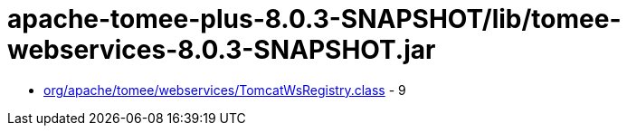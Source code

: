 = apache-tomee-plus-8.0.3-SNAPSHOT/lib/tomee-webservices-8.0.3-SNAPSHOT.jar

 - link:org/apache/tomee/webservices/TomcatWsRegistry.adoc[org/apache/tomee/webservices/TomcatWsRegistry.class] - 9
